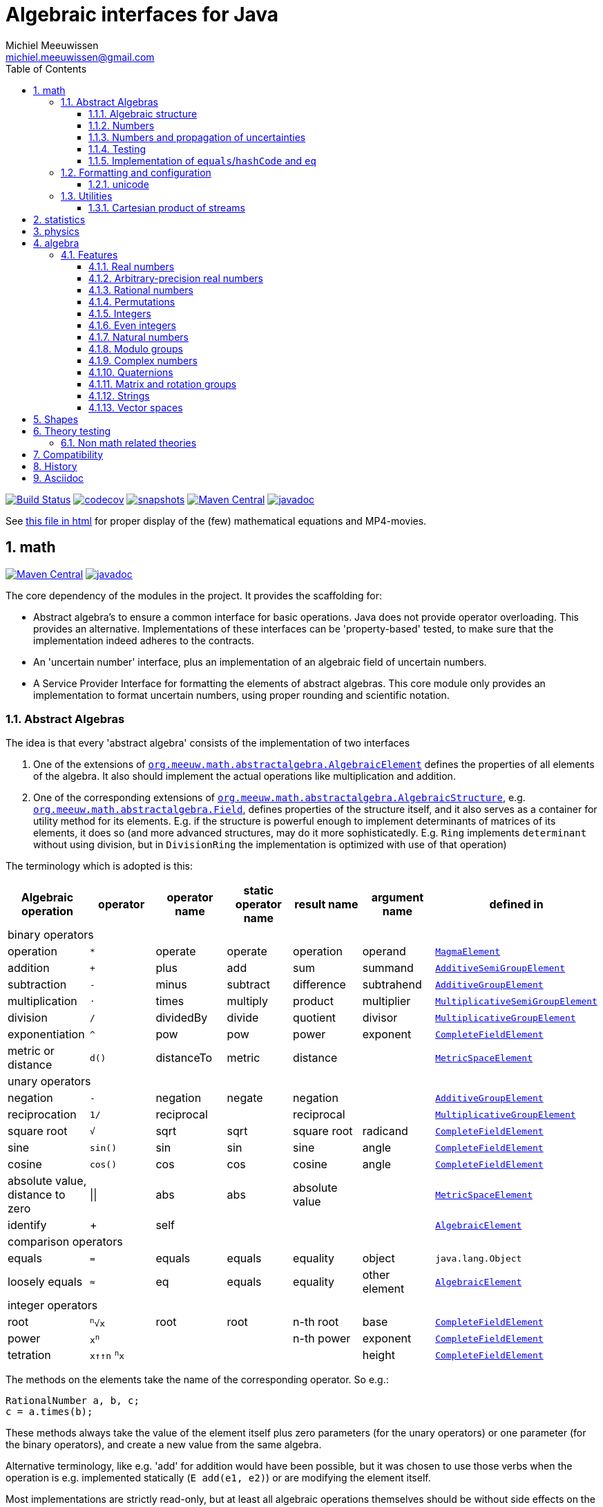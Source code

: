 // DO NOT EDIT THIS FILE IT IS GENERATED!!
= Algebraic interfaces for Java
Michiel Meeuwissen <michiel.meeuwissen@gmail.com>
:book:
:sectnums:
:toc: left
:toclevels: 3
:stem:
:nofooter:
:source-highlighter: coderay
:multipage-level: 1


image:{gh}actions/workflows/build.yml/badge.svg?[Build Status,link={gh}actions/workflows/build.yml]
image:https://codecov.io/gh/mihxil/math/branch/main/graph/badge.svg[codecov,link=https://codecov.io/gh/mihxil/math]
image:https://img.shields.io/nexus/s/https/oss.sonatype.org/org.meeuw.math/mihxil-math.svg[snapshots,link=https://oss.sonatype.org/content/repositories/snapshots/org/meeuw/math/]
image:https://img.shields.io/maven-central/v/org.meeuw.math/mihxil-math.svg[Maven Central,link=https://search.maven.org/search?q=g:%22org.meeuw.math%22]
image:https://www.javadoc.io/badge/org.meeuw.math/mihxil-math.svg?color=blue[javadoc,link=https://www.javadoc.io/doc/org.meeuw.math]


See link:https://mihxil.github.io/math/[this file in html] for proper display of the (few) mathematical equations and MP4-movies.

:leveloffset: 1

= math
:gh: https://github.com/mihxil/math/
:ghraw: https://raw.githubusercontent.com/mihxil/math/main/
:ghblob: {gh}blob/main/
:ghm: {ghblob}mihxil-math/src/main/java/org/meeuw/math/
:docs: {ghraw}docs
:videooptions: width=400,height=400,opts=autoplay,loop,nocontrols




image:https://img.shields.io/maven-central/v/org.meeuw.math/mihxil-math.svg[Maven Central,link=https://search.maven.org/artifact/org.meeuw.math/mihxil-math]
image:https://javadoc.io/badge/org.meeuw.math/mihxil-math.svg?color=blue[javadoc,link=https://www.javadoc.io/doc/org.meeuw.math/mihxil-math]

The core dependency of the modules in the project. It provides the scaffolding for:

- Abstract algebra's to ensure a common interface for basic operations. Java does not provide operator overloading. This provides an alternative. Implementations of these interfaces can be 'property-based' tested, to make sure that the implementation indeed adheres to the contracts.
- An 'uncertain number' interface, plus an implementation of an algebraic field of uncertain numbers.
- A Service Provider Interface for formatting the elements of abstract algebras.  This core module only provides an implementation to format  uncertain numbers, using proper rounding and scientific notation.

== Abstract Algebras

The idea is that every 'abstract algebra' consists of the implementation of two interfaces

. One of the extensions of  link:{ghm}abstractalgebra/AlgebraicElement.java[`org.meeuw.math.abstractalgebra.AlgebraicElement`] defines the properties of all elements of the algebra. It also should implement the actual operations like multiplication and addition.

. One of the corresponding extensions of link:{ghm}abstractalgebra/AlgebraicStructure.java[`org.meeuw.math.abstractalgebra.AlgebraicStructure`], e.g.  link:{ghm}abstractalgebra/Field.java[`org.meeuw.math.abstractalgebra.Field`],  defines properties of the structure itself, and it also serves as a container for utility method for its elements. E.g. if the structure is powerful enough to implement determinants of matrices of its elements, it does so (and more advanced structures, may do it more sophisticatedly. E.g. `Ring` implements `determinant` without using division, but in `DivisionRing` the implementation is optimized with use of that operation)

The terminology which is adopted is this:

|===
|Algebraic operation  | operator | operator name | static operator name | result name | argument name | defined in

7+^|binary operators
|operation| `*` | operate | operate | operation | operand |  link:{ghm}abstractalgebra/MagmaElement.java[`MagmaElement`]
|addition | `+` | plus | add | sum | summand
| link:{ghm}abstractalgebra/AdditiveSemiGroupElement.java[`AdditiveSemiGroupElement`]
|subtraction | `-` | minus | subtract | difference | subtrahend | link:{ghm}abstractalgebra/AdditiveGroupElement.java[`AdditiveGroupElement`]
|multiplication |  `⋅`  | times | multiply | product | multiplier | link:{ghm}abstractalgebra/MultiplicativeSemiGroupElement.java[`MultiplicativeSemiGroupElement`]
|division | `/` | dividedBy | divide | quotient |  divisor | link:{ghm}abstractalgebra/MultiplicativeGroupElement.java[`MultiplicativeGroupElement`]
|exponentiation | `^` | pow | pow | power| exponent| link:{ghm}abstractalgebra/CompleteFieldElement.java[`CompleteFieldElement`]
|metric or distance| `d()` | distanceTo | metric | distance|| link:{ghm}abstractalgebra/MetricSpaceElement.java[`MetricSpaceElement`]

7+^|unary operators
|negation      | `-` | negation | negate | negation|| link:{ghm}abstractalgebra/AdditiveGroupElement.java[`AdditiveGroupElement`]
|reciprocation | `1/` |  reciprocal | | reciprocal|| link:{ghm}abstractalgebra/MultiplicativeGroupElement.java[`MultiplicativeGroupElement`]
|square root | `√` | sqrt | sqrt
 | square root| radicand | link:{ghm}abstractalgebra/CompleteFieldElement.java[`CompleteFieldElement`]
|sine | `sin()`| sin | sin | sine| angle | link:{ghm}abstractalgebra/CompleteFieldElement.java[`CompleteFieldElement`]
|cosine | `cos()` | cos | cos | cosine| angle | link:{ghm}abstractalgebra/CompleteFieldElement.java[`CompleteFieldElement`]
|absolute value, distance to zero|  \|\|  | abs| abs| absolute value|| link:{ghm}abstractalgebra/MetricSpaceElement.java[`MetricSpaceElement`]
|identify| + |  self |  |  |   | link:{ghm}abstractalgebra/AlgebraicElement.java[`AlgebraicElement`]


7+^|comparison operators
|equals      | `=` | equals | equals | equality| object| `java.lang.Object`
|loosely equals | `≈` | eq | equals | equality| other element| link:{ghm}abstractalgebra/AlgebraicElement.java[`AlgebraicElement`]

7+^| integer operators
| root | `^n^√x` | root | root | n-th root | base | link:{ghm}abstractalgebra/CompleteFieldElement.java[`CompleteFieldElement`]
| power | `x^n^` |  |  | n-th power  | exponent |  link:{ghm}abstractalgebra/CompleteFieldElement.java[`CompleteFieldElement`]
| tetration | `x↑↑n` `^n^x` |   |   |  | height | link:{ghm}abstractalgebra/CompleteFieldElement.java[`CompleteFieldElement`]

|===

The methods on the elements take the name of the corresponding operator. So e.g.:

[source,java]
----
RationalNumber a, b, c;
c = a.times(b);
----

These methods always take the value of the element itself plus zero parameters (for the unary operators) or one parameter (for the binary operators), and create a new value from the same algebra.

Alternative terminology, like e.g. 'add' for addition would have been possible, but it was chosen to use those verbs when the operation is e.g. implemented statically (`E add(e1, e2)`) or are modifying the element itself.

Most implementations are strictly read-only, but at least all algebraic operations themselves should be without side effects on the algebraic element itself.

=== Algebraic structure

Every algebraic element object has a reference to (the same)  instance of this structure. The structure itself defines e.g. the 'cardinality'.

NOTE: If the cardinality is 'countable' (< ℵ~1~), the structure can also implement  link:{ghm}abstractalgebra/Streamable.java[`Streamable`] to actually produce all possible elements.

The algebraic structure also contains methods to obtain 'special elements' like the identity elements for multiplication and addition (_one_ and _zero_).

image::{docs}/algebras.svg[title="The defined algebraic structures, with indication of the operators (and whether they are commutative), special elements, and example implementations.", link="{docs}/algebras.svg"]

=== Numbers

Some algebraic elements are like real numbers. There are several interfaces dedicated to formalising properties of that.

|===
| class/interface  | description

| link:{ghm}numbers/Scalar.java[`Scalar`] |
A generic interface that defines the methods to convert to java (primitive) number objects. Like `doubleValue()` and `intValue()`. It extends a few interfaces for some properties which can be applied to other structures to, like `Sizeable` and `SignedNumber`.

| link:{ghm}abstractalgebra/ScalarFieldElement.java[`ScalarFieldElement`] |
A `Scalar` that is also a `FieldElement`. So this is the link from number to algebra. Well-behaved field elements that also behave as a 'Number' may implement `ScalarFieldElement`

| link:{ghm}abstractalgebra/CompleteFieldElement.java[`CompleteFieldElement`] |
Even more similar to the everyday concept of a number are elements of an algebraic field that is 'complete'.  This in some way means that is has 'no gaps', but essentially boils down to the fact that operations like taking square roots and trigonometric function are possible within the algebra.

| link:{ghm}numbers/NumberOperations.java[`NumberOperations`]
link:{ghm}numbers/UncertaintyNumberOperations.java[`UncertaintyNumberOperations`]
|
Number like structures are backed by existing classes  `BigDecimal` and `Double`. These lack a common interface. Implementations of this class wrap these things with a common interface to all needed operations.
. E.g. it may use `BigDecimalMath` for `BigDecimal` and `Math#log` for `Double`.

The specialization `UncertaintyNumberOperations` adds the logic for propagation of uncertainties.
|===


=== Numbers and propagation of uncertainties

Most real numbers cannot be represented exactly. It may be of interest to keep track of the uncertainty in the value, and try to propagate those uncertainties sensibly when performing operations on them.

The 'physics' module will add to this that these kinds of uncertainties may originate not only in the finite nature of representing them, but also in the limitations of actually _measuring_ things.

The 'statistics' module introduces uncertain numbers where the uncertainty is defined as the standard deviation in a collected set of values. These numbers are examples of elements that are actually stateful, because new values can be added to the set. This should not actually change the _value_ represented by  the object though, only decrease its _uncertainty_. On performing operations on these kinds of objects you would receive unmodifiable stateless objects with frozen value and uncertainty.

It is not always absolutely defined how propagations must happen. Some interpretation may be needed sometimes. The choices made are currently collected in `UncertaintyNumberOperations'.  This is not currently pluggable or configurable, but it may well be.

|===
| operation | formula | current uncertainty propagation algorithm

| summation | latexmath:[a ± Δa + b ± Δb] | latexmath:[\sqrt{Δa^2 + Δb^2}]
| multiplication | latexmath:[a ± Δa \cdot b ± Δb] |
 latexmath:[\mid a \cdot b \mid \cdot \sqrt{\left(\frac{Δa}{\mid a \mid + Δa }\right)^2 + \left(\frac{Δb}{\mid b \mid + Δb }\right)^2}]
| exponentiation |
 latexmath:[\left(a ± Δa\right) ^ {e ± Δe}]
|
 latexmath:[\mid a ^ e\mid \cdot
\sqrt{
  \left(\frac{e \cdot Δa}{a}\right)^2 +
  \left(\ln(a) \cdot Δe\right)^2
}]

| sin/cos | latexmath:[\sin(\alpha \pm \Delta\alpha)] | latexmath:[\Delta\alpha]| | |
|===

==== Zero

Sometimes the value with uncertainty is exactly _zero_, so fractional uncertainty leads to division by zero exceptions. Therefore, for now fractional uncertainty is implemented like latexmath:[ \frac{Δa}{|a| +  Δa}] (rather then latexmath:[ \frac{Δa}{|a|}]), where the denominator can never become zero because the uncertainty is strictly bigger than zero.


=== Testing

In link:{gh}/mihxil-theories[mihxil-theories] for every algebraic structure interface there are 'theory' interfaces using link:https://jqwik.net/[jqwik]. Tests for actual implementations implement these interfaces and provide the code to supply a bunch of example link:{ght}org/meeuw.utils/,,test/ElementTheory.java#L20[`elements`].

Default methods then test whether all theoretical possibilities and limitations of the algebraic structure are indeed working.

=== Implementation of `equals`/`hashCode` and `eq`

When a value has uncertainty, then `equals` could consider it. So objects may e.g. have different `toString` representation but still be equal, because the difference is considered smaller than the uncertainty, and so can be considered equal.

This is abstracted using a `ConfidenceInterval` concept.


In this case the `hashCode` must be a fixed value, because otherwise we can't guarantee that equal values have equal hashCode.

This implies that it's a bad idea to use uncertain values as hash keys.

==== Transitivity of equality

Java - and also mathematics - normally requires that the equality operator ('`=`') is transitive.

For several of the objects (the `Uncertain` ones) this represents a problem, because on one hand it is expected that things like `(x^-1^)^-1^ = x`, and on the other hand transitivity of equals is desired (`x = y ∧ y = z → x = z`).

Therefore, the elements of algebra's have several methods for equality

==== eq

This is the most used equality in algebras. For uncertain valued algebras this _may not be transitive_,  because the uncertainty is considered.

 E.g. `10 ± 5 eq 14 ± 1` and `18 ± 5 eq 14 ± 1`, but `! (10 ± 5 eq  18 ± 5 )`.

For non-uncertain values, `eq` would behave the same as `equals`, the only difference being that its argument is not `Object`.

==== strictlyEquals

If the value is `Uncertain` then it also implements a method `strictlyEquals` which just compares the value without considering uncertainty. This guarantees transitivity, but e.g. reciprocity of inverse operator may not be, since e.g. because of rounding errors  ``(x^-1^)^-1^ !strictlyEquals  x`,


==== equals

Java's `equals` method is implemented with `strictlyEquals` or with `eq` if the value is not uncertain (`strictlyEquals` is not available, and it would make no difference).

Via the `CompareConfiguration` configuration aspect, it can be configured though, that `equals` is like `eq`.

[source, java]
----
 withAspect(CompareConfiguration.class, compareConfiguration -> compareConfiguration.withEqualsIsStrict(false), () -> {
     /// here equals behave like eq
 }
----
This common case can also be accessed more concisely:
[source, java]
----
CompareConfiguration.withLooseEquals(() -> {
    // code here
});
----

== Formatting and configuration

A service loader is provided for implementations of `AlgebraicElementFormatProvider` which can create instances of `java.text.Format` which in turn can be used to convert algebraic elements to a string. `#toString` can be based on it.

The formatters have access to a (thread local) configuration object (see <<configuration_service>>). Like this a consistent way is available to configure how e.g. uncertainties must be represented. Currently, this configuration object can only be filled by code. The base configuration object in itself is empty, but the available `AlgebraicElementFormatProvider`s  communicate the 'configuration aspects' which it can use.

The service giving access to the format-providers is `FormatService`. This is a collection of static functions.



=== unicode

Formatting normally happens using unicode if possible. So if it is common in mathematics or physics to use super scripts, sub scripts, greek letters or other special symbols, then this will be done as good as possible using just unicode characters and modifiers.

== Utilities

To implement several aspects of the groups there are provided some utility class. We describe here a few which might be of particular interest.

=== Cartesian product of streams

All countable, `Streamable` algebras need to implement a stream providing _all_ elements. This is not always trivial. It may require to produce all combinations of all elements of two or more underlying streams of objects.

For finite streams this is more or less trivial. For _infinite_ streams this is a bit more interesting.

==== Generic

link:{ghm}streams/StreamUtils.java[`StreamUtils`] provides several utilities related to streams.


The most generic implementation requires for every axis a supplier for the stream, which will be used every time the first value of the stream is needed again.

This implementation then only advances streams, and needs no state otherwise.

.All combinations of 2 streams of positive integers.
video::{docs}/positive-plane.mp4[{videooptions}]

.All combinations of 3 streams of positive integers.
video::C0uaFTHoMVQ[youtube,{videooptions}]

==== Diagonals

The 2-dimensional plane of integers traditionally can be filled by tracking _diagonals_.  `StreamUtils` provides an implementation of that too. It is harder to generalize this to more dimensions, and also it requires that streams can be tracked reversely.


.All combinations of 2 streams of positive integers (diagonals)
video::{docs}/diagonals-positive-plane.mp4[{videooptions}]

:leveloffset!:

:leveloffset: 1

= statistics

image:https://img.shields.io/maven-central/v/org.meeuw.math/mihxil-statistics.svg[Maven Central,link=https://search.maven.org/artifact/org.meeuw.math/mihxil-statistics]
image:https://www.javadoc.io/badge/org.meeuw.math/mihxil-statistics.svg?color=blue[javadoc,link=https://www.javadoc.io/doc/org.meeuw.math/mihxil-statistics]


Implementations of `UncertainDouble`, which are based on calculating standard deviations on sets of incoming data, and use that as the uncertainty value.

Also, it includes some classes to keep track of 'sliding window' values of averages.

.example of WindowedEventRate
[source,java]
----
WindowedEventRate rate = WindowedEventRate.builder()
            .bucketCount(50)
            .window(Duration.ofMinutes(50))
            .build();
rate.newEvent();
...
..
log.info("Measured rate: {} /s",  rate.getRate(TimeUnit.SECONDS) + " #/s");

log.info("Measured rate: {}", rate); // toString
----

.another example of WindowedEventRate
[source,java]
----

import org.meeuw.configuration.ConfigurationService;
import org.meeuw.math.Interval;
import org.meeuw.math.text.configuration.UncertaintyConfiguration;
import org.meeuw.math.time.TestClock;
import org.meeuw.math.uncertainnumbers.field.UncertainReal;
import org.meeuw.theories.abstractalgebra.UncertainDoubleTheory;

import static org.assertj.core.api.Assertions.assertThat;
import static org.assertj.core.data.Percentage.withPercentage;
import static org.meeuw.math.text.configuration.UncertaintyConfiguration.Notation.PARENTHESES;



...

ConfigurationService.withAspect(UncertaintyConfiguration.class, e -> e.withNotation(PARENTHESES),
    () -> {
        TestClock clock = new TestClock();
        try (WindowedEventRate rate = WindowedEventRate.builder()
            .window(Duration.ofSeconds(100))
            .bucketCount(10)
            .clock(clock)
            .build()) {
            for (int i = 0; i < 100; i++) {
                rate.accept(5 + (i % 3));
                clock.tick();
            }
            clock.tick(50);
            assertThat(rate.isWarmingUp()).isFalse();
            assertThat(rate.getRate()).isEqualTo(5.930038867295947);
            assertThat(rate.toString()).isEqualTo("5.9(1.8) /s");
        }
    });
----

:leveloffset!:

:leveloffset: 1

= physics
image:https://img.shields.io/maven-central/v/org.meeuw.math/mihxil-physics.svg[Maven Central,link=https://search.maven.org/artifact/org.meeuw.math/mihxil-physics]
image:https://www.javadoc.io/badge/org.meeuw.math/mihxil-physics.svg?color=blue[javadoc,link=https://www.javadoc.io/doc/org.meeuw.math/mihxil-physics]


This module involves mostly around `PhysicalNumber` and its derivatives. A `PhysicalNumber` is a `UncertainDouble`, but the uncertainty is stated (it is a `Measurement`), and knows how to propagate those uncertainties when doing algebraic operations.

Also, a `PhysicalNumber` can be assigned `Units`. This can be used for proper displaying the value, and for dimensional analysis.

[source,java]
----

import static org.assertj.core.api.Assertions.assertThat;
import static org.meeuw.physics.Measurement.measurement;
import static org.meeuw.physics.SI.DecimalPrefix.k;
import static org.meeuw.physics.SI.DecimalPrefix.none;
import static org.meeuw.physics.SI.*;
import static org.meeuw.physics.SIUnit.kg;
import static org.meeuw.physics.SIUnit.m;

...
PhysicalNumber twoLightYear = new Measurement(2, 0.1, ly);        //
PhysicalNumber oneParsec = measurement(1, 0.1, pc); // using the static import as a shortcut

assertThat(twoLightYear.plus(oneParsec).toString()).isEqualTo("5.3 ± 0.4 ly");
assertThat(oneParsec.plus(twoLightYear).toString()).isEqualTo("1.61 ± 0.13 pc");
assertThat(oneParsec.plus(twoLightYear).eq(twoLightYear.plus(oneParsec))).isTrue(); //different toString does not mean that they represent a different value
log.info("{} + {} = {}", twoLightYear, oneParsec, twoLightYear.plus(oneParsec));
----

Physical numbers themselves are actually only forming a multiplicative group, because they cannot be added without constraints. In this example they can only be added to each other because both values have the same dimensions (both are about distance).

Physical numbers can freely be multiplied and divided by each other.

Objects of the statistic module can be converted to 'physical numbers' like so:
[source,java]
.event rate to measurement
----
WindowedEventRate rate = ...

PhysicalNumber measurement = new Measurement(rate);
PhysicalNumber rateInHours = measurement.toUnits(Units.of(SI.hour).reciprocal());


----

[source, java]
.statistical number to measurement
----
 StatisticalDouble statisticalDouble = new StatisticalDouble();
 statisticalDouble.enter(10d, 11d, 9d);

 PhysicalNumber measurement = new Measurement(statisticalDouble, Units.of(SI.min));

 assertThat(measurement.toUnits(Units.of(SIUnit.s)).toString()).isEqualTo("600 ± 45 s");
----

:leveloffset!:

:leveloffset: 1

= algebra
:gh: https://github.com/mihxil/math/
:ghraw: https://raw.githubusercontent.com/mihxil/math/main/
:ghblob: {gh}blob/main/
:ghm: {ghblob}mihxil-math/src/main/java/org/meeuw/math/
:gha: {ghblob}mihxil-algebra/src/main/java/org/meeuw/math/

image:https://img.shields.io/maven-central/v/org.meeuw.math/mihxil-algebra.svg[Maven Central,link=https://search.maven.org/search?q=g:%22org.meeuw.math%22]
image:https://javadoc.io/badge/org.meeuw.math/mihxil-algebra.svg?color=blue[javadoc,link=https://javadoc.io/doc/org.meeuw.math/mihxil-algebra]

This contains various implementations of the algebraic structure interfaces of `mihxil-math`. Like `RationalNumber` (modelling of rational numbers ℚ), and the rotation group SO(3).

== Features
=== Real numbers

The field of real numbers. Backed by java primitive `double`. A `RealNumber` is also 'uncertain', which is used to keep track of rounding errors.

- element  link:{gha}abstractalgebra/reals/RealNumber.java[`RealNumber`]
- structure link:{gha}abstractalgebra/reals/RealField.java[`RealField`]



=== Arbitrary-precision real numbers

The field of reals numbers, but backed by java's `BigDecimal`. This means that it supports arbitrary precision, but, since this still
is not _exact_ this still is uncertain, and rounding errors are propagated.

- element link:{gha}abstractalgebra/reals/BigDecimalElement.java[`BigDecimalElement`]
- structure link:{gha}abstractalgebra/reals/BigDecimalField.java[`BigDecimalField`]


=== Rational numbers

The field of rational numbers. Implemented using two arbitrary sized `BigIntegers`.

- element link:{gha}abstractalgebra/rationalnumbers/RationalNumber.java[`RationalNumber`]
- structure link:{gha}abstractalgebra/rationalnumbers/RationalNumbers.java[`RationalNumbers`]

Also, since division is exact in this field, this does _not_ implement `UncertainNumber`.

The cardinality is countable (ℵ~0~) so this _does_ implement `Streamable`.

=== Permutations

The permutation group. An example of a non-abelian finite group.

- element link:{gha}abstractalgebra/permutations/Permutation.java[`Permutation`]
- structure link:{gha}abstractalgebra/permutations/PermutationGroup.java[`PermutationGroup`]

This is group is finite, so streamable. This means that the group also contains an implementation of 'all permutations' (this is non-trivial, it's using Knuth's algorithm).

The permutation elements themselves are implemented as a `java.util.function.UnaryOperator` on `Object[]` which then performs the actual permutation.


=== Integers
The most basic algebraic structure which can be created from integers are the integers (ℤ) themselves. They form a ring:

- element link:{gha}abstractalgebra/integers/IntegerElement.java[`IntegerElement`]
- structure link:{gha}abstractalgebra/integers/Integers.java[`Integers`]


=== Even integers
As an example of a 'rng' (a ring without the existence of the multiplicative identity 1), the even integers can serve

- element link:{gha}abstractalgebra/integers/EvenIntegerElement.java[`EvenIntegerElement`]
- structure link:{gha}abstractalgebra/integers/EvenIntegers.java[`EvenIntegers`]

=== Natural numbers
In the natural numbers ℕ (the non-negative integers), there can be no subtraction. So they only form a 'monoid' (both additive and multiplicative).

- element link:{gha}abstractalgebra/integers/NaturalNumber.java[`NaturalNumber`]
- structure link:{gha}abstractalgebra/integers/NaturalNumbers.java[`NaturalNumbers`]

=== Modulo groups
Integers can be simply restricted via modulo arithmetic to form a finite ring:

- element link:{gha}abstractalgebra/integers/ModuloRingElement.java[`ModuloRingElement`]
- structure link:{gha}abstractalgebra/integers/ModuloRing.java[`ModuloRing`]

If the 'divisor' is a prime, then they even form a field, because the reciprocal can be defined:

- element link:{gha}abstractalgebra/integers/ModuloFieldElement.java[`ModuleFieldElement`]
- structure link:{gha}abstractalgebra/integers/ModuloField.java[`ModuloField`]

=== Complex numbers

Another well-known field is the field of complex numbers.

- element link:{gha}abstractalgebra/complex/ComplexNumber.java[`ComplexNumber`]
- structure link:{gha}abstractalgebra/complex/ComplexNumbers.java[`ComplexNumbers`]

=== Quaternions

Quaternions are forming a 'non-commutative' field, a link:{ghm}abstractalgebra/DivisionRing.java[DivisionRing]

- element link:{gha}abstractalgebra/quaternions/Quaternion.java[`Quaternion`]
- structure link:{gha}abstractalgebra/quaternions/Quaternions.java[`Quaternions`]

=== Matrix and rotation groups

==== SO(3)

Another non-abelian (not-commutative) multiplicative group.

- element link:{gha}abstractalgebra/dim3/Rotation.java[`Rotation`]
- structure link:{gha}abstractalgebra/dim3/RotationGroup.java[`RotationGroup`]

=== Strings

Actually, one of the simplest algebraic object you can think of are the strings. They form an additive monoid, an algebraic structure with only one operation (addition).

- element link:{gha}abstractalgebra/strings/StringElement.java[`StringElement`]
- structure link:{gha}abstractalgebra/strings/StringMonoid.java[`StringMonoid`]

Their cardinality is only ℵ~0~, so `StringMonoid` also contains an implementation to stream all possible strings.

=== Vector spaces

link:{ghm}abstractalgebra/VectorSpace.java[Vector spaces], which manage link:{ghm}abstractalgebra/Vector.java[`vectors`], are basically fixed sized sets of  link:{ghm}abstractalgebra/ScalarFieldElement.java[`scalars`], but combine that with several vector operations like cross and inner products.



:leveloffset!:

:leveloffset: 1

= Shapes [[shapes]]
:gh: https://github.com/mihxil/math/
:ghblob: {gh}blob/main/
:ght: {ghblob}mihxil-shapes/src/main/java/
:ghraw: https://raw.githubusercontent.com/mihxil/math/main/
:docs: {ghraw}docs
:iwidth: 200





image:https://img.shields.io/maven-central/v/org.meeuw.math/mihxil-shapes.svg[Maven Central,link=https://search.maven.org/search?q=g:%22org.meeuw.math%22]
image:https://www.javadoc.io/badge/org.meeuw.math/mihxil-shapes.svg?color=blue[javadoc,link=https://www.javadoc.io/doc/org.meeuw.math/mihxil-shapes]

The `shapes` modules contains implementations for several 2 and 3-dimensional shapes, like circles, spheres, and polygons.

[source,java]
----

....


@ParameterizedTest
@ValueSource(ints = {1, 2, 3, 4, 5, 6, 7, 8, 9, 10, 11, 12, 13, 14, 15, 16, 17, 18, 19, 20})
public void regularPolygons(int n ) throws Exception {

    RegularPolygon<UncertainReal> polygon = RegularPolygon.withCircumScribedRadius(n, element(100.0));

    SVGDocument document = defaultSVG()
        .withSize(size)
        .addGrid(b -> b.spacing(spacing))
        .addInfo()
        .addRegularPolygon(polygon, s -> s
            .circumscribedCircle(true)
            .circumscribedRectangle(true)
            .inscribedCircle(true)
        )
        ;

    try (FileOutputStream fos = new FileOutputStream(new File(dest,  n +"-gon.svg"))) {
        SVG.marshal(document, new StreamResult(fos));
    }
}

@Test
public void rotatedPolygon() throws Exception {
    try (FileOutputStream fos = new FileOutputStream(new File(dest,   "rotated-3-gon.svg"))) {
        SVG.marshal(defaultSVG()
            .withSize(size)
            .addGrid(b -> b.spacing(spacing))
            .addInfo()
            .addRegularPolygon(
                RegularPolygon.withCircumScribedRadius(3, element(size.width().doubleValue() / 2)).rotate(element(Math.toRadians(10.0))),
                s -> s
                    .circumscribedCircle(true)
                    .circumscribedRectangle(true)
                    .inscribedCircle(true)
            ), new StreamResult(fos));
    }
}

----
image:{docs}/shapes/3-gon.svg[width={iwidth},title="triangle", link="{docs}/shapes/3-gon.svg"]
image:{docs}/shapes/rotated-3-gon.svg[width={iwidth},title="triangle", link="{docs}/shapes/rotated-3-gon.svg"]
image:{docs}/shapes/4-gon.svg[width={iwidth},title="square", link="{docs}/shapes/4-gon.svg"]
image:{docs}/shapes/5-gon.svg[width={iwidth},title="pentagon", link="{docs}/shapes/5-gon.svg"]
image:{docs}/shapes/6-gon.svg[width={iwidth},title="hexagon", link="{docs}/shapes/6-gon.svg"]
image:{docs}/shapes/7-gon.svg[width={iwidth},title="heptagon", link="{docs}/shapes/7-gon.svg"]
image:{docs}/shapes/8-gon.svg[width={iwidth},title="octagon", link="{docs}/shapes/8-gon.svg"]
image:{docs}/shapes/9-gon.svg[width={iwidth},title="nonagon", link="{docs}/shapes/9-gon.svg"]
image:{docs}/shapes/10-gon.svg[width={iwidth},title="decagon", link="{docs}/shapes/10-gon.svg"]

[source,java]
----
@Test
public void rectangle() throws Exception {
    Rectangle<UncertainReal> rectangle = new Rectangle<>(element(100.0), element(170.0)).rotate(element(Math.toRadians(10.0)));

    SVGDocument svg = defaultSVG()
        .withSize(size)
        .addGrid(b -> b.spacing( spacing))
        .addInfo()
        .addPolygon(rectangle, s -> {
            s.circumscribedCircle(true);
            s.circumscribedRectangle(true);

        });
    try (FileOutputStream fos = new FileOutputStream(new File(dest,  "rectangle.svg"))) {
        SVG.marshal(svg.buildDocument(), new StreamResult(fos));
    }
}

@Test
public void circle() throws Exception {
    try (FileOutputStream fos = new FileOutputStream(new File(dest,  "circle.svg"))) {
        SVG.marshal(defaultSVG()
            .withSize(size)
            .addGrid(b -> b.spacing(spacing))
            .addInfo()
            .addCircle(new Circle<>(element(100.0)), s -> s
                .circumscribedRectangle(true)
                .circumscribedRectangleAttributes(e -> {
                    e.setAttribute("stroke", "red");
                    }
                )
            )
            .buildDocument(),
            new StreamResult(fos)
        );
    }
}

@Test
public void ellipse() throws Exception {
    Ellipse<UncertainReal> ellipse = new Ellipse<>(element(100.0), element(80.0), element(Math.toRadians(45.0)));

    SVGDocument document = defaultSVG()
        .withSize(size)
        .addGrid(b -> b.spacing(spacing))
        .addInfo()
        .addEllipse(ellipse, s -> s
            .circumscribedCircle(true)
            .circumscribedRectangle(true)
        );
    try (FileOutputStream fos = new FileOutputStream(new File(dest,  "ellipse.svg"))) {
      SVG.marshal(document.buildDocument(), new StreamResult(fos));
    }
}
----

image:{docs}/shapes/rectangle.svg[width={iwidth},title="rectangle", link="{docs}/shapes/rectangle.svg"]
image:{docs}/shapes/circle.svg[width={iwidth},title="circle", link="{docs}/shapes/circle.svg"]
image:{docs}/shapes/ellipse.svg[width={iwidth},title="ellipse", link="{docs}/shapes/ellipse.svg"]

:leveloffset!:

:leveloffset: 1

= Theory testing [[theories]]
:gh: https://github.com/mihxil/math/
:ghblob: {gh}blob/main/
:ght: {ghblob}mihxil-theories/src/main/java/

image:https://img.shields.io/maven-central/v/org.meeuw.math/mihxil-theories.svg[Maven Central,link=https://search.maven.org/artifact/org.meeuw.math/mihxil-theories]
image:https://www.javadoc.io/badge/org.meeuw.math/mihxil-theories.svg?color=blue[javadoc,link=https://www.javadoc.io/doc/org.meeuw.math/mihxil-theories]

NOTE::

Package structure was changed in `0.12.0`.

For testing the structures and object of link:{gh}[mihxil-math], this provides 'property-based' testing, based on link:https://jqwik.net/[jqwik].

This is provided as a set of interfaces named `...Theory`. Tests can implement these interfaces, and all contracts are tested. This normally requires the tests to implement a set of datapoints ore 'elements'.

== Non math related theories

See link:{ght}org/meeuw/theories[`org.meeuw.theories`] for theories not directly related to mathematical structures, but merely to java contracting like e.g.


|===
|class | goal | (example) methods

|link:{ght}org/meeuw/theories/BasicObjectTheory.java[BasicObjectTheory]
|Tests basic properties of any java object, mainly consistency of `equals` and `hashCode`
| `equalsIsReflexive`
  `equalsIsSymmetric`
  `equalsIsTransitive`
  `equalsIsConsistent`
  `equalsReturnFalseOnNull`
  `hashCodeIsSelfConsistent`
  `hashCodeIsConsistentWithEquals`
  `toString`

|link:{ght}org/meeuw/theories/ComparableTheory.java[ComparableTheory]
|If an object is also `Comparable` then consistency of `compareTo` can be tested
| `equalsConsistentWithComparable`

|link:{ght}org/meeuw/theories/CharSequenceTheory.java[CharSequenceTheory]
|The `CharSequence` interface also has a few methods that can be tested generically
| `charAtIsConsistentWithToStringCharAt`
  `subSequenceIsConsistent`
|===


:leveloffset!:

:leveloffset: 1

= Compatibility

This project is compiled with java 17, and provides JPMS module info,  until version `0.16.x` it was compatible with java 8.

:leveloffset!:

:leveloffset: 1

= History

I'm maintaining this mainly as a hobby project.


|===
|Version |Date  |Remarks

| 1.0
| ?
| Refactory physical units, to be agnostic about axes.

|0.17
| 2025
| disband java 8 support, require at least java 17

|0.16
| june, 2025
| Introduction of shapes.

|0.15
|2025
|Refactoring related to uncertain duration/ instants

| 0.14
|2024-12
|


|===

:leveloffset!:

:leveloffset: 1

= Asciidoc[[asciidoc]]

I use https://asciidoc.org/[asciidoc] to write documentation for this.

I think it is nicer than Markdown. Sadly, A few things don't work entirely when rendered by GitHub.

- It seems to run in 'SECURE' mode, so includes are not working
- It seems to also miss things like support for LaTeX formulas and embedding of YouTube videos.


I worked around the first thing by a GitHub action 'reducing' the .adoc, which effectively resolves the includes (and produces the `README.adoc` files from the `README-source.adoc` files). This way some modules have their own documentation, which is then included as chapter of the overall documentation.  Also, includes are used to include example code from _actual_ code (like test cases). The README.adoc files then render directly 'mostly' as intended.

The second thing (formula's and videos) could (I presume) only be worked around by transforming the entire thing to HTML, which happens in the `publish-documentation` action. The drawback is that the documentation is less tight to GitHub itself, and you need to access https://mihxil.github.io/math/[a different url], but every detail is working there.



:leveloffset!:
